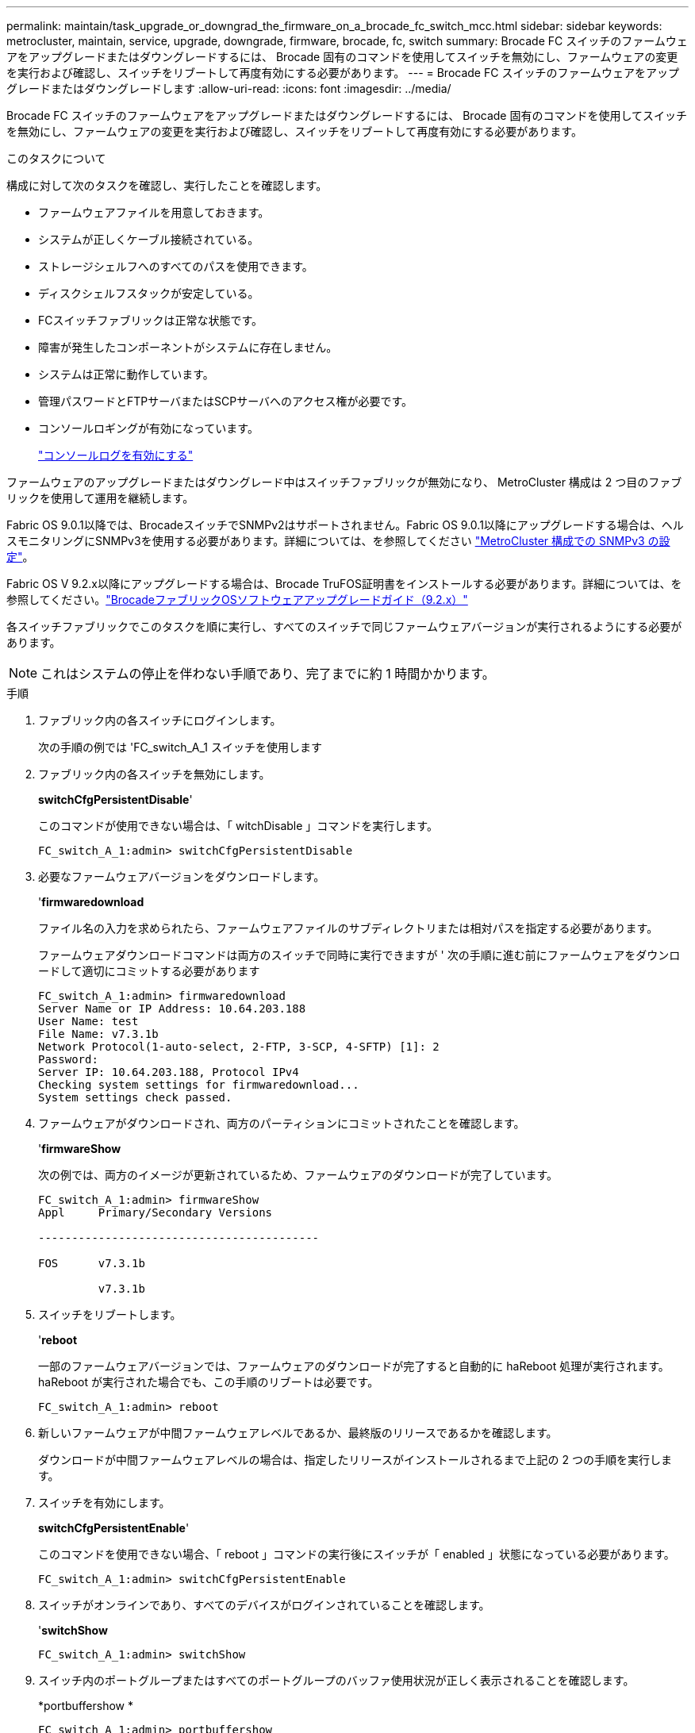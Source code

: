 ---
permalink: maintain/task_upgrade_or_downgrad_the_firmware_on_a_brocade_fc_switch_mcc.html 
sidebar: sidebar 
keywords: metrocluster, maintain, service, upgrade, downgrade, firmware, brocade, fc, switch 
summary: Brocade FC スイッチのファームウェアをアップグレードまたはダウングレードするには、 Brocade 固有のコマンドを使用してスイッチを無効にし、ファームウェアの変更を実行および確認し、スイッチをリブートして再度有効にする必要があります。 
---
= Brocade FC スイッチのファームウェアをアップグレードまたはダウングレードします
:allow-uri-read: 
:icons: font
:imagesdir: ../media/


[role="lead"]
Brocade FC スイッチのファームウェアをアップグレードまたはダウングレードするには、 Brocade 固有のコマンドを使用してスイッチを無効にし、ファームウェアの変更を実行および確認し、スイッチをリブートして再度有効にする必要があります。

.このタスクについて
構成に対して次のタスクを確認し、実行したことを確認します。

* ファームウェアファイルを用意しておきます。
* システムが正しくケーブル接続されている。
* ストレージシェルフへのすべてのパスを使用できます。
* ディスクシェルフスタックが安定している。
* FCスイッチファブリックは正常な状態です。
* 障害が発生したコンポーネントがシステムに存在しません。
* システムは正常に動作しています。
* 管理パスワードとFTPサーバまたはSCPサーバへのアクセス権が必要です。
* コンソールロギングが有効になっています。
+
link:enable-console-logging-before-maintenance.html["コンソールログを有効にする"]



ファームウェアのアップグレードまたはダウングレード中はスイッチファブリックが無効になり、 MetroCluster 構成は 2 つ目のファブリックを使用して運用を継続します。

Fabric OS 9.0.1以降では、BrocadeスイッチでSNMPv2はサポートされません。Fabric OS 9.0.1以降にアップグレードする場合は、ヘルスモニタリングにSNMPv3を使用する必要があります。詳細については、を参照してください link:../install-fc/concept_configure_the_mcc_software_in_ontap.html#configuring-snmpv3-in-a-metrocluster-configuration["MetroCluster 構成での SNMPv3 の設定"]。

Fabric OS V 9.2.x以降にアップグレードする場合は、Brocade TruFOS証明書をインストールする必要があります。詳細については、を参照してください。link:https://techdocs.broadcom.com/us/en/fibre-channel-networking/fabric-os/fabric-os-software-upgrade/9-2-x/Obtaining-Firmware/download-prerequisites-new/brocade-trufos-certificates.html["BrocadeファブリックOSソフトウェアアップグレードガイド（9.2.x）"^]

各スイッチファブリックでこのタスクを順に実行し、すべてのスイッチで同じファームウェアバージョンが実行されるようにする必要があります。


NOTE: これはシステムの停止を伴わない手順であり、完了までに約 1 時間かかります。

.手順
. ファブリック内の各スイッチにログインします。
+
次の手順の例では 'FC_switch_A_1 スイッチを使用します

. ファブリック内の各スイッチを無効にします。
+
*switchCfgPersistentDisable*'

+
このコマンドが使用できない場合は、「 witchDisable 」コマンドを実行します。

+
[listing]
----
FC_switch_A_1:admin> switchCfgPersistentDisable
----
. 必要なファームウェアバージョンをダウンロードします。
+
'*firmwaredownload*

+
ファイル名の入力を求められたら、ファームウェアファイルのサブディレクトリまたは相対パスを指定する必要があります。

+
ファームウェアダウンロードコマンドは両方のスイッチで同時に実行できますが ' 次の手順に進む前にファームウェアをダウンロードして適切にコミットする必要があります

+
[listing]
----
FC_switch_A_1:admin> firmwaredownload
Server Name or IP Address: 10.64.203.188
User Name: test
File Name: v7.3.1b
Network Protocol(1-auto-select, 2-FTP, 3-SCP, 4-SFTP) [1]: 2
Password:
Server IP: 10.64.203.188, Protocol IPv4
Checking system settings for firmwaredownload...
System settings check passed.
----
. ファームウェアがダウンロードされ、両方のパーティションにコミットされたことを確認します。
+
'*firmwareShow*

+
次の例では、両方のイメージが更新されているため、ファームウェアのダウンロードが完了しています。

+
[listing]
----
FC_switch_A_1:admin> firmwareShow
Appl     Primary/Secondary Versions

------------------------------------------

FOS      v7.3.1b

         v7.3.1b
----
. スイッチをリブートします。
+
'*reboot*

+
一部のファームウェアバージョンでは、ファームウェアのダウンロードが完了すると自動的に haReboot 処理が実行されます。haReboot が実行された場合でも、この手順のリブートは必要です。

+
[listing]
----
FC_switch_A_1:admin> reboot
----
. 新しいファームウェアが中間ファームウェアレベルであるか、最終版のリリースであるかを確認します。
+
ダウンロードが中間ファームウェアレベルの場合は、指定したリリースがインストールされるまで上記の 2 つの手順を実行します。

. スイッチを有効にします。
+
*switchCfgPersistentEnable*'

+
このコマンドを使用できない場合、「 reboot 」コマンドの実行後にスイッチが「 enabled 」状態になっている必要があります。

+
[listing]
----
FC_switch_A_1:admin> switchCfgPersistentEnable
----
. スイッチがオンラインであり、すべてのデバイスがログインされていることを確認します。
+
'*switchShow*

+
[listing]
----
FC_switch_A_1:admin> switchShow
----
. スイッチ内のポートグループまたはすべてのポートグループのバッファ使用状況が正しく表示されることを確認します。
+
*portbuffershow *

+
[listing]
----
FC_switch_A_1:admin> portbuffershow
----
. ポートの現在の設定が正しく表示されることを確認します。
+
`*portcfgshow*`

+
[listing]
----
FC_switch_A_1:admin> portcfgshow
----
+
ポートの設定（速度、モード、トランキング、暗号化など）を確認します。 圧縮機能を使用して、スイッチ間リンク（ ISL ）で出力されるようになりました。ポート設定がファームウェアのダウンロードの影響を受けていないことを確認します。

. ONTAP で MetroCluster 構成の動作を確認します。
+
.. システムがマルチパスかどうかを確認します。 +`* node run -node -name_sysconfig -a *`
.. 両方のクラスタにヘルス・アラートがないかどうかを確認します +`* system health alert show *`
.. MetroCluster 構成と動作モードが正常であることを確認します :+`* MetroCluster show*`
.. MetroCluster チェック :+`* MetroCluster check run*` を実行します
.. MetroCluster チェックの結果を表示します :+`* MetroCluster check show*`
.. スイッチにヘルス・アラートがあるかどうかを確認します（ある場合）： +`* storage switch show *`
.. Config Advisor を実行します。
+
https://mysupport.netapp.com/site/tools/tool-eula/activeiq-configadvisor["ネットアップのダウンロード： Config Advisor"]

.. Config Advisor の実行後、ツールの出力を確認し、推奨される方法で検出された問題に対処します。


. 15 分待ってから、 2 つ目のスイッチファブリックについてこの手順を繰り返します。

